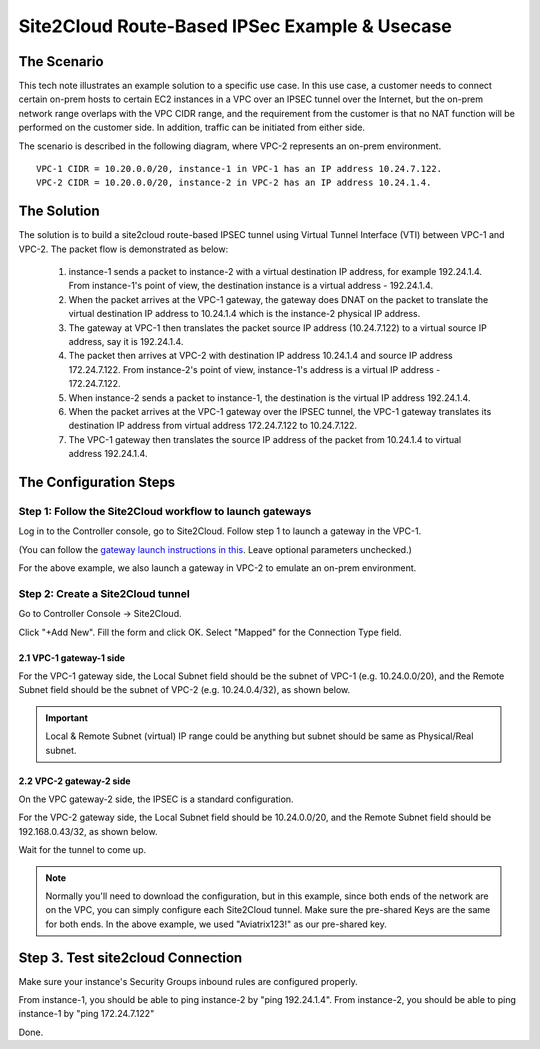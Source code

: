 

.. meta::
   :description: Create site2cloud connection with overlap network address ranges
   :keywords: site2cloud, VGW, SNAT, DNAT, Overlap Network CIDR, overlap CIDRs, Route Based IPSec


===========================================================================================
Site2Cloud Route-Based IPSec Example & Usecase
===========================================================================================

The Scenario
------------------

This tech note illustrates an example solution to a specific use case. In this use case, a customer needs to connect certain
on-prem hosts to certain EC2 instances in a VPC over an IPSEC tunnel over the Internet, but the on-prem network range overlaps with the VPC CIDR range, and the requirement from the customer is that no NAT function will be performed on the customer side. In addition, traffic can be initiated from either side.

The scenario is described in the following diagram, where VPC-2 represents an on-prem environment.

|overlap_rbi|


::

  VPC-1 CIDR = 10.20.0.0/20, instance-1 in VPC-1 has an IP address 10.24.7.122.
  VPC-2 CIDR = 10.20.0.0/20, instance-2 in VPC-2 has an IP address 10.24.1.4.


The Solution
------------------

The solution is to build a site2cloud route-based IPSEC tunnel using Virtual Tunnel Interface (VTI) between VPC-1 and VPC-2. The packet flow is demonstrated as below:

 1. instance-1 sends a packet to instance-2 with a virtual destination IP address, for example 192.24.1.4. From instance-1's point of view, the destination instance is a virtual address - 192.24.1.4.
 #. When the packet arrives at the VPC-1 gateway, the gateway does DNAT on the packet to translate the virtual destination IP address to 10.24.1.4 which is the instance-2 physical IP address.
 #. The gateway at VPC-1 then translates the packet source IP address (10.24.7.122) to a virtual source IP address, say it is 192.24.1.4.
 #. The packet then arrives at VPC-2 with destination IP address 10.24.1.4 and source IP address 172.24.7.122. From instance-2's point of view, instance-1's address is a virtual IP address - 172.24.7.122.
 #. When instance-2 sends a packet to instance-1, the destination is the virtual IP address 192.24.1.4.
 #.  When the packet arrives at the VPC-1 gateway over the IPSEC tunnel, the VPC-1 gateway translates its destination IP address from virtual address 172.24.7.122 to 10.24.7.122.
 #. The VPC-1 gateway then translates the source IP address of the packet from 10.24.1.4 to virtual address 192.24.1.4.


The Configuration Steps
----------------------------

Step 1: Follow the Site2Cloud workflow to launch gateways
~~~~~~~~~~~~~~~~~~~~~~~~~~~~~~~~~~~~~~~~~~~~~~~~~~~~~~~~~~~~~~~

Log in to the Controller console, go to Site2Cloud. Follow step 1 to launch a gateway in the VPC-1.

(You can follow the `gateway launch instructions in this <http://docs.aviatrix.com/HowTos/gateway.html>`_. Leave optional parameters unchecked.)

For the above example, we also launch a gateway in VPC-2 to emulate an on-prem environment.

Step 2: Create a Site2Cloud tunnel
~~~~~~~~~~~~~~~~~~~~~~~~~~~~~~~~~~~~~~~~~~~~~~~~~~~~~~~~~~~~~~~~~~~~~~~

Go to Controller Console -> Site2Cloud.

Click "+Add New". Fill the form and click OK. Select "Mapped" for the Connection Type field.

|s2c_connection|

2.1 VPC-1 gateway-1 side
#########################

For the VPC-1 gateway side, the Local Subnet field should be the subnet of VPC-1 (e.g. 10.24.0.0/20), and the Remote Subnet field should be the subnet of VPC-2 (e.g. 10.24.0.4/32), as shown below.

|vpc1_to_vpc2_rbipsec|

.. important::
    Local & Remote Subnet (virtual) IP range could be anything but subnet should be same as Physical/Real subnet.

2.2 VPC-2 gateway-2 side
##########################

On the VPC gateway-2 side, the IPSEC is a standard configuration.

For the VPC-2 gateway side, the Local Subnet field should be 10.24.0.0/20, and the Remote Subnet field should be 192.168.0.43/32, as shown below.

|vpc2_to_vpc1_rbipsec|

Wait for the tunnel to come up.

.. note::

    Normally you'll need to download the configuration, but in this example, since both ends of the network are on the VPC, you can simply configure each Site2Cloud tunnel. Make sure the pre-shared Keys are the same for both ends. In the above example, we used "Aviatrix123!" as our pre-shared key.

Step 3. Test site2cloud Connection
---------------------------------------------------------

Make sure your instance's Security Groups inbound rules are configured properly.

From instance-1, you should be able to ping instance-2 by "ping 192.24.1.4".
From instance-2, you should be able to ping instance-1 by "ping 172.24.7.122"

Done.

.. |s2c_connection| image:: connect_overlap_cidrs_media/s2c_connection.png
   :scale: 25%

.. |overlap_rbi| image:: connect_overlap_cidrs_media/overlap_rbi.png
   :scale: 30%

.. |vpc1_to_vpc2_rbipsec| image:: connect_overlap_cidrs_media/vpc1_to_vpc2_rbipsec.png
   :scale: 25%

.. |vpc2_to_vpc1_rbipsec| image:: connect_overlap_cidrs_media/vpc2_to_vpc1_rbipsec.png
   :scale: 25%

.. disqus::
